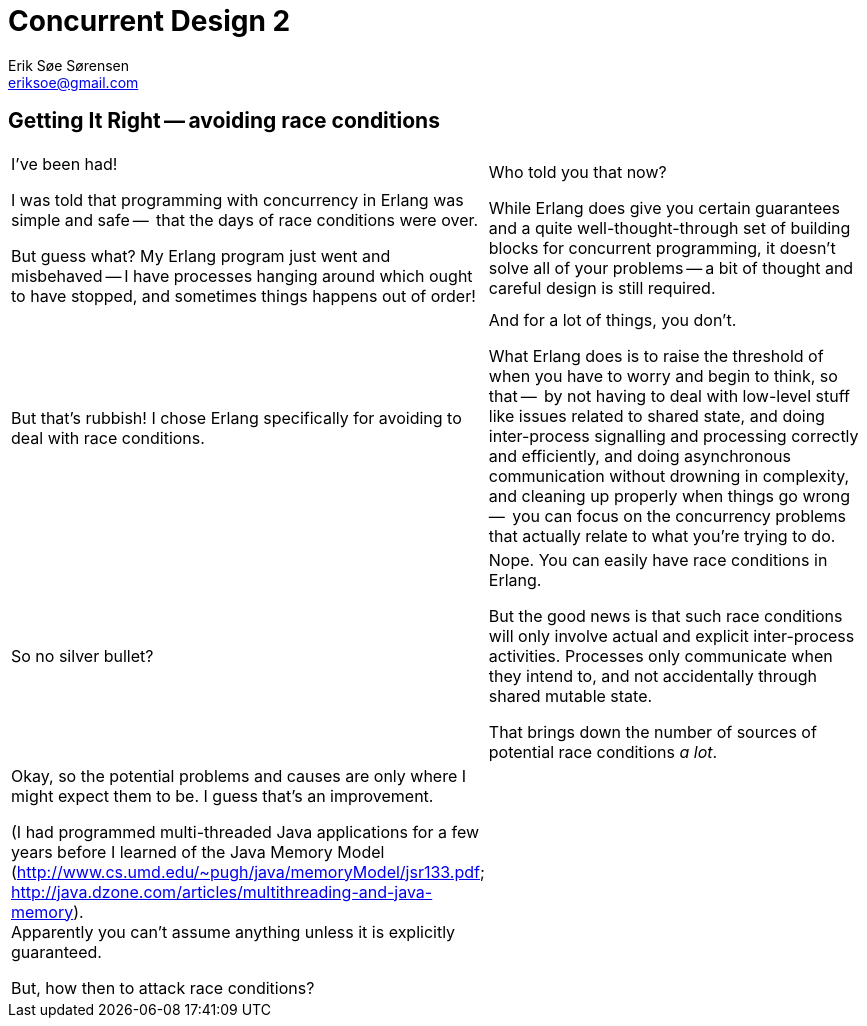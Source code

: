 Concurrent Design 2
===================
Erik Søe Sørensen <eriksoe@gmail.com>

== Getting It Right -- avoiding race conditions ==
[cols="2", width="100%"]
|==================
| I've been had!

  I was told that programming with concurrency in Erlang was simple and safe --
  that the days of race conditions were over.

  But guess what?  My Erlang program just went and misbehaved -- I have
  processes hanging around which ought to have stopped, and sometimes
  things happens out of order!

| Who told you that now?

  While Erlang does give you certain guarantees and a quite
  well-thought-through set of building blocks for concurrent
  programming, it doesn't solve all of your problems -- a bit of
  thought and careful design is still required.


| But that's rubbish!  I chose Erlang specifically for avoiding to
  deal with race conditions.
| And for a lot of things, you don't.

  What Erlang does is to raise the threshold of when you have to worry
  and begin to think, so that --
  by not having to deal with low-level stuff like issues related to
  shared state, and doing inter-process signalling and processing
  correctly and efficiently, and doing asynchronous communication
  without drowning in complexity, and cleaning up
  properly when things go wrong --
  you can focus on the concurrency problems that actually relate to
  what you're trying to do.

| So no silver bullet?
| Nope.  You can easily have race conditions in Erlang.

  But the good news is that such race conditions will only involve
  actual and explicit inter-process activities. Processes only
  communicate when they intend to, and not accidentally through shared
  mutable state.

  That brings down the number of sources of potential race conditions
  _a lot_.

| Okay, so the potential problems and causes are only where I might
  expect them to be.  I guess that's an improvement.

  (I had programmed multi-threaded Java applications for a few years before I learned of the Java Memory Model (http://www.cs.umd.edu/~pugh/java/memoryModel/jsr133.pdf; http://java.dzone.com/articles/multithreading-and-java-memory). +
  Apparently you can't assume anything unless it is explicitly guaranteed.

  But, how then to attack race conditions?

|
|==================

//////////
Avoiding/precluding race conditions:
- During design, or during debugging/bugfixing.
- You can only prove the absense of the kinds of errors that you're aware of -- only what you look for.  Cannot assume invariants not actively sought.
- Be aware of which guarantees you're given. (JVM-MM reference?)
  - Example: linked processes die together - but only when Reason/=normal.
  - Example: send-receive message ordering guarantee.

Race example:
- client wanting to keep track of some object's state.
//////////